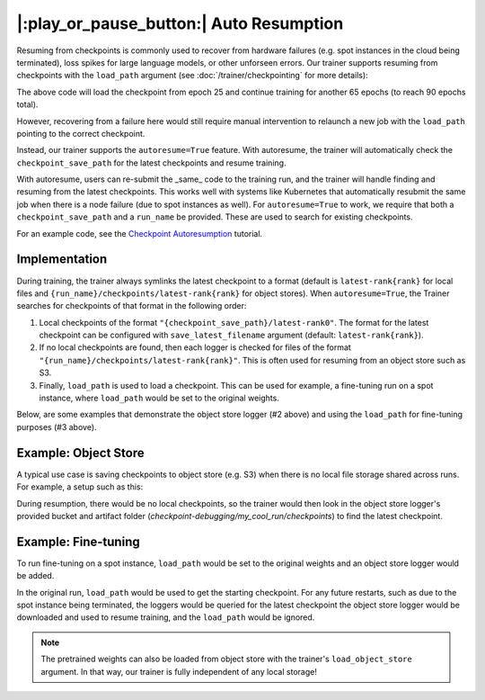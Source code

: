 |:play_or_pause_button:| Auto Resumption
========================================

Resuming from checkpoints is commonly used to recover from hardware failures (e.g. spot instances in the cloud being terminated), loss spikes for large language models, or other unforseen errors. Our trainer supports resuming from checkpoints with the ``load_path`` argument (see :doc:`/trainer/checkpointing` for more details):

.. testsetup::

    import os
    import shutil

    from composer import Trainer
    from composer.callbacks import CheckpointSaver

    trainer = Trainer(
        model=model,
        train_dataloader=train_dataloader,
        max_duration="1ep",
        callbacks=[CheckpointSaver(
            checkpoint_filename="ep{epoch}.pt",
            checkpoint_save_path="./path/to/checkpoints",
            overwrite_checkpoints=True,
            checkpoint_save_interval="1ep",  # Save checkpoints every epoch
            )],
    )
    trainer.fit()

    assert os.path.exists("./path/to/checkpoints/ep1.pt")

    if not os.path.exists("./path/to/checkpoints/ep25.pt"):
        shutil.copy2("./path/to/checkpoints/ep1.pt", "./path/to/checkpoints/ep25.pt")

    assert os.path.exists("./path/to/checkpoints/ep25.pt")


.. testcode::

    trainer = Trainer(
        model=model,
        train_dataloader=train_dataloader,
        max_duration="90ep",
        callbacks=[CheckpointSaver(overwrite_checkpoints=True)],
        load_path="./path/to/checkpoints/ep25.pt",
    )
    trainer.fit()

The above code will load the checkpoint from epoch 25 and continue training
for another 65 epochs (to reach 90 epochs total).

However, recovering from a failure here would still require manual intervention to relaunch a new job with the ``load_path`` pointing to the correct checkpoint.

Instead, our trainer supports the ``autoresume=True`` feature. With autoresume, the trainer will automatically check the ``checkpoint_save_path`` for the latest checkpoints and resume training.

.. testcode::

    trainer = Trainer(
        ...,
        autoresume=True,
        checkpoint_save_path='./path/to/folder',
        run_name='my_cool_run',
    )

With autoresume, users can re-submit the _same_ code to the training run, and the trainer will handle finding and resuming from the latest checkpoints. This works well with systems like Kubernetes that automatically resubmit the same job when there is a node failure (due to spot instances as well). For ``autoresume=True`` to work, we require that both a ``checkpoint_save_path`` and a ``run_name`` be provided. These are used to search for existing checkpoints.

For an example code, see the `Checkpoint Autoresumption <examples/checkpoint_autoresume>`_ tutorial.

Implementation
--------------

During training, the trainer always symlinks the latest checkpoint to a format (default is ``latest-rank{rank}`` for local files and ``{run_name}/checkpoints/latest-rank{rank}`` for object stores). When ``autoresume=True``, the Trainer searches for checkpoints of that format in the following order:

1. Local checkpoints of the format ``"{checkpoint_save_path}/latest-rank0"``. The format for the latest checkpoint can be configured with ``save_latest_filename`` argument (default: ``latest-rank{rank}``).
2. If no local checkpoints are found, then each logger is checked for files of the format ``"{run_name}/checkpoints/latest-rank{rank}"``. This is often used for resuming from an object store such as S3.
3. Finally, ``load_path`` is used to load a checkpoint. This can be used for example, a fine-tuning run on a spot instance, where ``load_path`` would be set to the original weights.

Below, are some examples that demonstrate the object store logger (#2 above) and using the ``load_path`` for fine-tuning purposes (#3 above).

Example: Object Store
---------------------

A typical use case is saving checkpoints to object store (e.g. S3) when there is no local file storage shared across runs. For example, a setup such as this:


.. testcode::
    :skipif: not _LIBCLOUD_INSTALLED

    from composer.loggers import ObjectStoreLogger
    from composer.utils.object_store import S3ObjectStore

    # this assumes credentials are already configured via boto3
    object_store_logger = ObjectStoreLogger(
        object_store_cls=S3ObjectStore,
        object_store_kwargs={
            "bucket": "checkpoint-debugging",
            },
    )

    trainer = Trainer(
        ...,
        autoresume=True,
        callbacks=[CheckpointSaver(
            checkpoint_save_path='checkpoints',
            num_checkpoints_to_keep=0,  # delete all checkpoints locally
            artifact_name='checkpoints/ep{epoch}.pt',)],
        run_name='my_cool_run',
        loggers=[object_store_logger],
    )

    trainer.fit()


During resumption, there would be no local checkpoints, so the trainer would then look in the object store logger's provided bucket and artifact folder (`checkpoint-debugging/my_cool_run/checkpoints`) to find the latest checkpoint.

Example: Fine-tuning
--------------------

To run fine-tuning on a spot instance, ``load_path`` would be set to the original weights and an object store logger would be added.

.. testsetup:: fine_tune
    :skipif: not _LIBCLOUD_INSTALLED


    from composer.callbacks import CheckpointSaver
    from composer.loggers import ObjectStoreLogger
    from composer.utils.object_store import S3ObjectStore

    object_store_logger = ObjectStoreLogger(
        object_store_cls=S3ObjectStore,
        object_store_kwargs={
            "bucket": "checkpoint-debugging_2",
        },
    )

    # Train to generate and save the "pretrained_weights/model.pt",
    # so we can load and resume from it
    trainer = Trainer(
        ...,
        callbacks=[CheckpointSaver(
                    checkpoint_filename='pretrained_weights/model.pt',
                    checkpoint_save_path='.',)],
        run_name='my_cool_run',
    )

    trainer.fit()

.. testcode:: fine_tune
    :skipif: not _LIBCLOUD_INSTALLED

    trainer = Trainer(
        ...,
        autoresume=True,
        load_path='pretrained_weights/model.pt',
        load_weights_only=True,
        checkpoint_save_path='checkpoints',
        run_name='my_cool_run',
        loggers=[
            object_store_logger
        ]
    )


In the original run, ``load_path`` would be used to get the starting checkpoint. For any future restarts, such as due to the spot instance being terminated, the loggers would be queried for the latest checkpoint the object store logger would be downloaded and used to resume training, and the ``load_path`` would be ignored.

.. note::

    The pretrained weights can also be loaded from object store with the trainer's ``load_object_store`` argument. In that way, our trainer is fully independent of any local storage!

